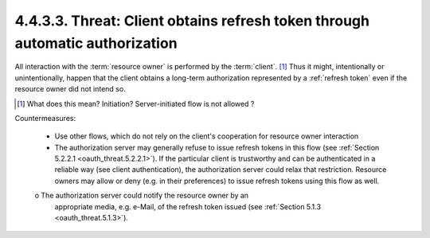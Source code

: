 4.4.3.3.  Threat: Client obtains refresh token through automatic authorization
~~~~~~~~~~~~~~~~~~~~~~~~~~~~~~~~~~~~~~~~~~~~~~~~~~~~~~~~~~~~~~~~~~~~~~~~~~~~~~~~~~~~~~~~~~~~~~~~

All interaction with the :term:`resource owner` is performed by the :term:`client`. [#]_
Thus it might, intentionally or unintentionally, happen that 
the client obtains a long-term authorization represented by a :ref:`refresh token`
even if the resource owner did not intend so.

.. [#] What does this mean? Initiation?  Server-initiated flow is not allowed ?

Countermeasures:

   -  Use other flows, which do not rely on the client's cooperation for
      resource owner interaction

   -  The authorization server may generally refuse to issue refresh
      tokens in this flow (see :ref:`Section 5.2.2.1 <oauth_threat.5.2.2.1>`).  
      If the particular client is trustworthy and can be authenticated in a reliable way
      (see client authentication), the authorization server could relax
      that restriction.  Resource owners may allow or deny (e.g. in
      their preferences) to issue refresh tokens using this flow as
      well.

   o  The authorization server could notify the resource owner by an
      appropriate media, e.g. e-Mail, of the refresh token issued (see
      :ref:`Section 5.1.3 <oauth_threat.5.1.3>`).

